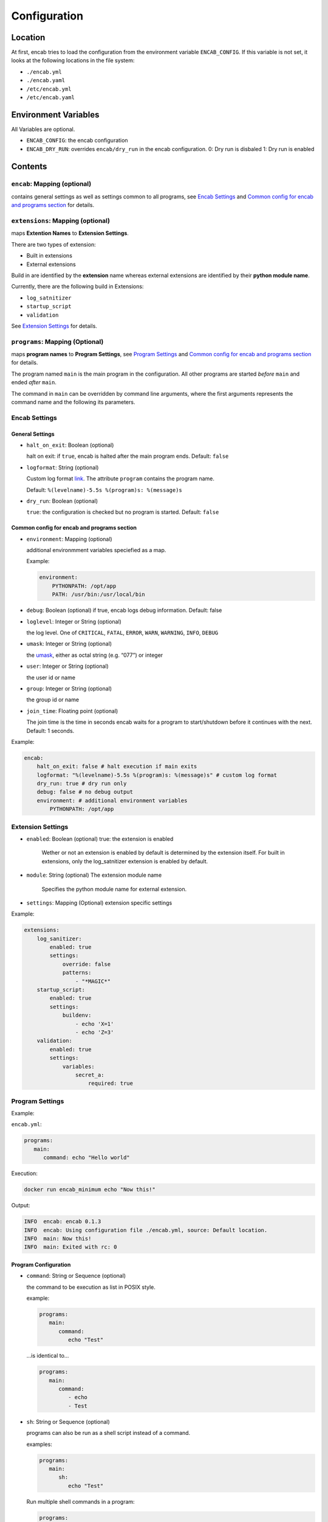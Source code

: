 Configuration
=============

Location
~~~~~~~~

At first, encab tries to load the configuration from the environment
variable ``ENCAB_CONFIG``. If this variable is not set, it looks at the
following locations in the file system:

-  ``./encab.yml``
-  ``./encab.yaml``
-  ``/etc/encab.yml``
-  ``/etc/encab.yaml``

Environment Variables
~~~~~~~~~~~~~~~~~~~~~

All Variables are optional.

-  ``ENCAB_CONFIG``: the encab configuration
-  ``ENCAB_DRY_RUN``: overrides ``encab/dry_run`` in the encab
   configuration. 0: Dry run is disbaled 1: Dry run is enabled

Contents
~~~~~~~~

``encab``: Mapping (optional)
^^^^^^^^^^^^^^^^^^^^^^^^^^^^^

contains general settings as well as settings common to all programs, see `Encab Settings`_ 
and `Common config for encab and programs section`_ for details. 

``extensions``: Mapping (optional)
^^^^^^^^^^^^^^^^^^^^^^^^^^^^^^^^^^

maps **Extention Names** to **Extension Settings**.

There are two types of extension:

- Built in extensions

- External extensions

Build in are identified by the **extension** name whereas 
external extensions are identified by their **python module name**.

Currently, there are the following build in Extensions:

- ``log_satnitizer``
- ``startup_script``
- ``validation``

See `Extension Settings`_ for details.


``programs``: Mapping (Optional)
^^^^^^^^^^^^^^^^^^^^^^^^^^^^^^^^

maps **program names** to **Program Settings**, see `Program Settings`_ and `Common config for encab and programs section`_ for details. 

The program named ``main`` is the main program in the configuration. All
other programs are started *before* ``main`` and ended *after* ``main``.

The command in ``main`` can be overridden by command line arguments,
where the first arguments represents the command name and the following
its parameters.

Encab Settings
^^^^^^^^^^^^^^^^

General Settings
''''''''''''''''

-  ``halt_on_exit``: Boolean (optional)

   halt on exit: if ``true``, encab is halted after the main program
   ends. Default: ``false``

-  ``logformat``: String (optional)

   Custom log format
   `link <https://docs.python.org/3/library/logging.html#logrecord-attributes>`__.
   The attribute ``program`` contains the program name.

   Default: ``%(levelname)-5.5s %(program)s: %(message)s``

-  ``dry_run``: Boolean (optional)

   ``true``: the configuration is checked but no program is started.
   Default: ``false``

Common config for encab and programs section
''''''''''''''''''''''''''''''''''''''''''''

-  ``environment``: Mapping (optional)

   additional environmment variables speciefied as a map.

   Example:

   .. code:: yaml

       environment:
           PYTHONPATH: /opt/app
           PATH: /usr/bin:/usr/local/bin

-  ``debug``: Boolean (optional) if true, encab logs debug information.
   Default: false

-  ``loglevel``: Integer or String (optional)

   the log level. One of ``CRITICAL``, ``FATAL``, ``ERROR``, ``WARN``,
   ``WARNING``, ``INFO``, ``DEBUG``

-  ``umask``: Integer or String (optional)

   the
   `umask <https://pubs.opengroup.org/onlinepubs/9699919799/utilities/umask.html>`__,
   either as octal string (e.g. “077”) or integer

-  ``user``: Integer or String (optional)
   
   the user id or name

-  ``group``: Integer or String (optional)
   
   the group id or name

-  ``join_time``: Floating point (optional)

   The join time is the time in seconds encab waits for a program to
   start/shutdown before it continues with the next. Default: 1 seconds.

Example:

.. code:: yaml

   encab:
       halt_on_exit: false # halt execution if main exits
       logformat: "%(levelname)-5.5s %(program)s: %(message)s" # custom log format
       dry_run: true # dry run only
       debug: false # no debug output
       environment: # additional environment variables
           PYTHONPATH: /opt/app




Extension Settings
^^^^^^^^^^^^^^^^^^

-  ``enabled``: Boolean (optional) true: the extension is enabled

    Wether or not an extension is enabled by default is determined by the extension itself.
    For built in extensions, only the log_satnitizer extension is enabled by default.

-  ``module``: String (optional) The extension module name

    Specifies the python module name for external extension.

-  ``settings``: Mapping (Optional) extension specific settings

Example:

.. code:: yaml

   extensions:
       log_sanitizer:
           enabled: true
           settings:
               override: false
               patterns: 
                   - "*MAGIC*"
       startup_script:
           enabled: true
           settings:
               buildenv: 
                   - echo 'X=1' 
                   - echo 'Z=3'
       validation:
           enabled: true
           settings:
               variables:
                   secret_a:
                       required: true



Program Settings
^^^^^^^^^^^^^^^^

Example:

``encab.yml``:

.. code:: yaml

      programs:
         main:
            command: echo "Hello world"

Execution:

.. code:: sh

      docker run encab_minimum echo "Now this!"

Output:

.. code:: text

      INFO  encab: encab 0.1.3
      INFO  encab: Using configuration file ./encab.yml, source: Default location.
      INFO  main: Now this!
      INFO  main: Exited with rc: 0

Program Configuration
'''''''''''''''''''''

-  ``command``: String or Sequence (optional)

   the command to be execution as list in POSIX style.

   example:

   .. code:: yaml

      programs:
         main:
            command:
               echo "Test"

   …is identical to…

   .. code:: yaml

      programs:
         main:
            command:     
               - echo 
               - Test

-  ``sh``: String or Sequence (optional)

   programs can also be run as a shell script instead of a command.

   examples:

   .. code:: yaml

      programs:
         main:
            sh:
               echo "Test"

   Run multiple shell commands in a program:

   .. code:: yaml

      programs:
         main:
            sh:
               - echo “Test1”
               - echo “Test2”

-  ``startup_delay``: float, optional The startup delay for this program
   in seconds. Default: 0 seconds

-  ``environment``: Map, optional

   additional environmment variables speciefied as a map.

   Example:

   .. code:: yaml

       environment:
           PYTHONPATH: /opt/app
           PATH: /usr/bin:/usr/local/bin

-  ``debug``: Boolean (optional). If true, encab logs debug information.
   Default: false

-  ``loglevel``: String (optional)

   the log level. One of ``CRITICAL``, ``FATAL``, ``ERROR``, ``WARN``,
   ``WARNING``, ``INFO``, ``DEBUG``

-  ``umask``: Integer or String (optional)

   the
   `umask <https://pubs.opengroup.org/onlinepubs/9699919799/utilities/umask.html>`__,
   either as octal string (e.g. ``"077"``) or integer

-  ``user``: Integer or String (optional), optional the user id or user name

-  ``directory``: String (optional), the directory the program is executed in

-  ``join_time``: Floating Point (optional)

   The join time is the time in seconds encab waits for a program to
   start/shutdown before it continues with the next. Default: 1 seconds.

- ``reap_zombies``: bool (optional)
  
   ``true``: Zombie processes are reaped automatically. Default: ``false`` 
   see: `Zombie Process <https://en.wikipedia.org/wiki/Zombie_process>`_.


Example:

The following configuration will start the program ``sleep`` first, then
it runs the scripts in main with the additionasl environment variables
``X`` and ``Y``.

.. code:: yaml

   programs:
       sleep:
           command: sleep 10
       main:
           environment:
               X: "1"
               Y: "2"
           sh: 
               - echo $X
               - echo $Y
